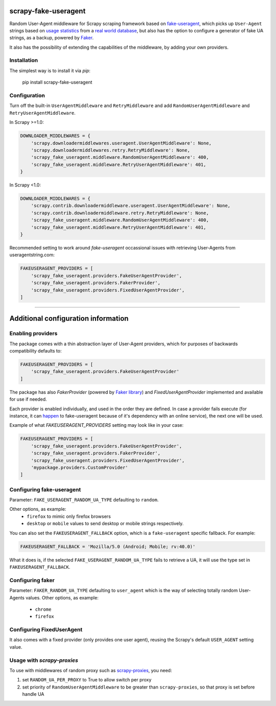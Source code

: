 .. image:: https://travis-ci.org/alecxe/scrapy-fake-useragent.svg?branch=master
    :target: https://travis-ci.org/alecxe/scrapy-fake-useragent

.. image:: https://codecov.io/gh/alecxe/scrapy-fake-useragent/branch/master/graph/badge.svg
  :target: https://codecov.io/gh/alecxe/scrapy-fake-useragent

.. image:: https://img.shields.io/pypi/pyversions/scrapy-fake-useragent.svg
     :target: https://pypi.python.org/pypi/scrapy-fake-useragent
     :alt: PyPI version

.. image:: https://badge.fury.io/py/scrapy-fake-useragent.svg
     :target: http://badge.fury.io/py/scrapy-fake-useragent
     :alt: PyPI version

.. image:: https://requires.io/github/alecxe/scrapy-fake-useragent/requirements.svg?branch=master
     :target: https://requires.io/github/alecxe/scrapy-fake-useragent/requirements/?branch=master
     :alt: Requirements Status


scrapy-fake-useragent
=====================

Random User-Agent middleware for Scrapy scraping framework based on
`fake-useragent <https://pypi.python.org/pypi/fake-useragent>`__, which picks up ``User-Agent`` strings 
based on `usage statistics <http://www.w3schools.com/browsers/browsers_stats.asp>`__
from a `real world database <http://useragentstring.com/>`__, but also has the option to configure a generator
of fake UA strings, as a backup, powered by 
`Faker <https://faker.readthedocs.io/en/stable/providers/faker.providers.user_agent.html>`__.

It also has the possibility of extending the
capabilities of the middleware, by adding your own providers.

Installation
-------------

The simplest way is to install it via `pip`:

    pip install scrapy-fake-useragent

Configuration
-------------

Turn off the built-in ``UserAgentMiddleware`` and ``RetryMiddleware`` and add
``RandomUserAgentMiddleware`` and ``RetryUserAgentMiddleware``.

In Scrapy >=1.0:

.. code:: python

    DOWNLOADER_MIDDLEWARES = {
        'scrapy.downloadermiddlewares.useragent.UserAgentMiddleware': None,
        'scrapy.downloadermiddlewares.retry.RetryMiddleware': None,
        'scrapy_fake_useragent.middleware.RandomUserAgentMiddleware': 400,
        'scrapy_fake_useragent.middleware.RetryUserAgentMiddleware': 401,
    }

In Scrapy <1.0:

.. code:: python

    DOWNLOADER_MIDDLEWARES = {
        'scrapy.contrib.downloadermiddleware.useragent.UserAgentMiddleware': None,
        'scrapy.contrib.downloadermiddleware.retry.RetryMiddleware': None,
        'scrapy_fake_useragent.middleware.RandomUserAgentMiddleware': 400,
        'scrapy_fake_useragent.middleware.RetryUserAgentMiddleware': 401,
    }

Recommended setting to work around `fake-useragent` occassional issues with retrieving User-Agents from useragentstring.com:

.. code:: python

    FAKEUSERAGENT_PROVIDERS = [
        'scrapy_fake_useragent.providers.FakeUserAgentProvider',
        'scrapy_fake_useragent.providers.FakerProvider',
        'scrapy_fake_useragent.providers.FixedUserAgentProvider',
    ]

----------------

Additional configuration information
=====================

Enabling providers
---------------------------

The package comes with a thin abstraction layer of User-Agent providers, which for purposes of backwards compatibility defaults to:

.. code:: python

    FAKEUSERAGENT_PROVIDERS = [
        'scrapy_fake_useragent.providers.FakeUserAgentProvider'
    ]

The package has also `FakerProvider` (powered by `Faker library <https://faker.readthedocs.io/>`__) and `FixedUserAgentProvider` implemented and available for use if needed.

Each provider is enabled individually, and used in the order they are defined.
In case a provider fails execute (for instance, it can `happen <https://github.com/hellysmile/fake-useragent/issues/99>`__ to fake-useragent because of it's dependency
with an online service), the next one will be used.

Example of what `FAKEUSERAGENT_PROVIDERS` setting may look like in your case:

.. code:: python

    FAKEUSERAGENT_PROVIDERS = [
        'scrapy_fake_useragent.providers.FakeUserAgentProvider',
        'scrapy_fake_useragent.providers.FakerProvider',
        'scrapy_fake_useragent.providers.FixedUserAgentProvider',
        'mypackage.providers.CustomProvider'
    ]


Configuring fake-useragent
---------------------------

Parameter: ``FAKE_USERAGENT_RANDOM_UA_TYPE`` defaulting to ``random``.

Other options, as example: 
 * ``firefox`` to mimic only firefox browsers
 * ``desktop`` or ``mobile`` values to send desktop or mobile strings respectively.

You can also set the ``FAKEUSERAGENT_FALLBACK`` option, which is a ``fake-useragent`` specific fallback. For example:

.. code:: python

    FAKEUSERAGENT_FALLBACK = 'Mozilla/5.0 (Android; Mobile; rv:40.0)'

What it does is, if the selected ``FAKE_USERAGENT_RANDOM_UA_TYPE`` fails to retrieve a UA, it will use
the type set in ``FAKEUSERAGENT_FALLBACK``.

Configuring faker
---------------------------

Parameter: ``FAKER_RANDOM_UA_TYPE`` defaulting to ``user_agent`` which is the way of selecting totally random User-Agents values.
Other options, as example:
 * ``chrome``
 * ``firefox``

Configuring FixedUserAgent
---------------------------

It also comes with a fixed provider (only provides one user agent), reusing the Scrapy's default ``USER_AGENT`` setting value.

Usage with `scrapy-proxies`
---------------------------

To use with middlewares of random proxy such as `scrapy-proxies <https://github.com/aivarsk/scrapy-proxies>`_, you need:

1. set ``RANDOM_UA_PER_PROXY`` to True to allow switch per proxy

2. set priority of ``RandomUserAgentMiddleware`` to be greater than ``scrapy-proxies``, so that proxy is set before handle UA


.. |GitHub version| image:: https://badge.fury.io/gh/alecxe%2Fscrapy-fake-useragent.svg
   :target: http://badge.fury.io/gh/alecxe%2Fscrapy-fake-useragent
.. |Requirements Status| image:: https://requires.io/github/alecxe/scrapy-fake-useragent/requirements.svg?branch=master
   :target: https://requires.io/github/alecxe/scrapy-fake-useragent/requirements/?branch=master
